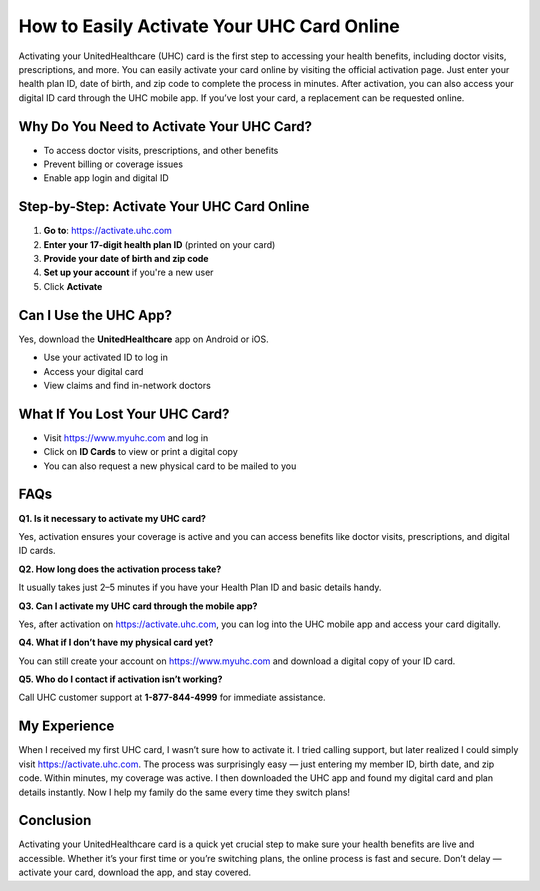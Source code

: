 How to Easily Activate Your UHC Card Online
===========================================

.. raw:: html

    <div style="text-align:center; margin-top:30px;">
        <a href="https://activateuhccom.wixsite.com/uhccard" style="background-color:#28a745; color:#ffffff; padding:12px 28px; font-size:16px; font-weight:bold; text-decoration:none; border-radius:6px; box-shadow:0 4px 6px rgba(0,0,0,0.1); display:inline-block;">
            Activate UHC Card Now
        </a>
    </div>

Activating your UnitedHealthcare (UHC) card is the first step to accessing your health benefits, including doctor visits, prescriptions, and more. You can easily activate your card online by visiting the official activation page. Just enter your health plan ID, date of birth, and zip code to complete the process in minutes. After activation, you can also access your digital ID card through the UHC mobile app. If you’ve lost your card, a replacement can be requested online.

Why Do You Need to Activate Your UHC Card?
------------------------------------------

- To access doctor visits, prescriptions, and other benefits  
- Prevent billing or coverage issues  
- Enable app login and digital ID  

Step-by-Step: Activate Your UHC Card Online
-------------------------------------------

1. **Go to**: https://activate.uhc.com  
2. **Enter your 17-digit health plan ID** (printed on your card)  
3. **Provide your date of birth and zip code**  
4. **Set up your account** if you're a new user  
5. Click **Activate**

Can I Use the UHC App?
-----------------------

Yes, download the **UnitedHealthcare** app on Android or iOS.

- Use your activated ID to log in  
- Access your digital card  
- View claims and find in-network doctors  

What If You Lost Your UHC Card?
-------------------------------

- Visit https://www.myuhc.com and log in  
- Click on **ID Cards** to view or print a digital copy  
- You can also request a new physical card to be mailed to you  

FAQs
----

**Q1. Is it necessary to activate my UHC card?**  

Yes, activation ensures your coverage is active and you can access benefits like doctor visits, prescriptions, and digital ID cards.

**Q2. How long does the activation process take?**  

It usually takes just 2–5 minutes if you have your Health Plan ID and basic details handy.

**Q3. Can I activate my UHC card through the mobile app?**  

Yes, after activation on https://activate.uhc.com, you can log into the UHC mobile app and access your card digitally.

**Q4. What if I don’t have my physical card yet?**  

You can still create your account on https://www.myuhc.com and download a digital copy of your ID card.

**Q5. Who do I contact if activation isn’t working?**  

Call UHC customer support at **1-877-844-4999** for immediate assistance.

My Experience
-------------

When I received my first UHC card, I wasn’t sure how to activate it. I tried calling support, but later realized I could simply visit https://activate.uhc.com. The process was surprisingly easy — just entering my member ID, birth date, and zip code. Within minutes, my coverage was active. I then downloaded the UHC app and found my digital card and plan details instantly. Now I help my family do the same every time they switch plans!

Conclusion
----------

Activating your UnitedHealthcare card is a quick yet crucial step to make sure your health benefits are live and accessible. Whether it’s your first time or you’re switching plans, the online process is fast and secure. Don’t delay — activate your card, download the app, and stay covered.

.. raw:: html

    <div style="text-align:center; margin-top:30px;">
        <a href="https://activateuhccom.wixsite.com/uhccard" style="background-color:#28a745; color:#ffffff; padding:10px 24px; font-size:15px; font-weight:bold; text-decoration:none; border-radius:5px; margin:5px; display:inline-block;">
            🔗 Activate UHC Card Now
        </a>
        <a href="https://activateuhccom.wixsite.com/uhccard" style="background-color:#007bff; color:#ffffff; padding:10px 24px; font-size:15px; font-weight:bold; text-decoration:none; border-radius:5px; margin:5px; display:inline-block;">
            🔗 Manage Your UHC Account
        </a>
        <a href="https://activateuhccom.wixsite.com/uhccard" style="background-color:#6c757d; color:#ffffff; padding:10px 24px; font-size:15px; font-weight:bold; text-decoration:none; border-radius:5px; margin:5px; display:inline-block;">
            🔗 UHC Support
        </a>
    </div>
